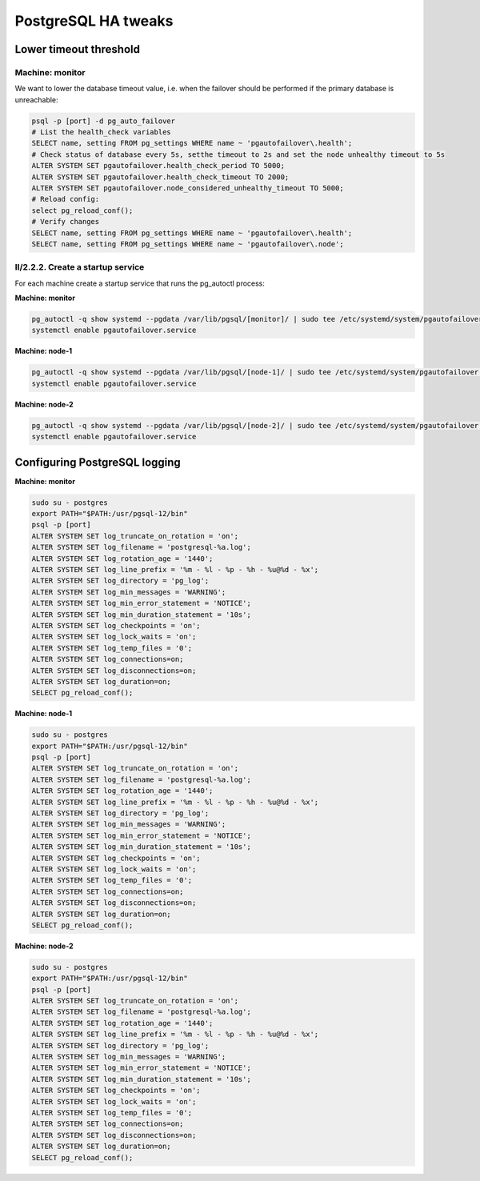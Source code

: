 .. meta::
   :description:
   :keywords:

.. _ha-tweaks-psql:

PostgreSQL HA tweaks
====================

Lower timeout threshold
-----------------------

Machine: monitor
""""""""""""""""

We want to lower the database timeout value, i.e. when the failover should be performed if the primary database is unreachable:

.. code-block::

  psql -p [port] -d pg_auto_failover
  # List the health_check variables
  SELECT name, setting FROM pg_settings WHERE name ~ 'pgautofailover\.health';
  # Check status of database every 5s, setthe timeout to 2s and set the node unhealthy timeout to 5s
  ALTER SYSTEM SET pgautofailover.health_check_period TO 5000;
  ALTER SYSTEM SET pgautofailover.health_check_timeout TO 2000;
  ALTER SYSTEM SET pgautofailover.node_considered_unhealthy_timeout TO 5000;
  # Reload config:
  select pg_reload_conf();
  # Verify changes
  SELECT name, setting FROM pg_settings WHERE name ~ 'pgautofailover\.health';
  SELECT name, setting FROM pg_settings WHERE name ~ 'pgautofailover\.node';

II/2.2.2. Create a startup service
""""""""""""""""""""""""""""""""""

For each machine create a startup service that runs the pg_autoctl process:

**Machine: monitor**

.. code-block:: bash

  pg_autoctl -q show systemd --pgdata /var/lib/pgsql/[monitor]/ | sudo tee /etc/systemd/system/pgautofailover.service
  systemctl enable pgautofailover.service

**Machine: node-1**

.. code-block:: bash

  pg_autoctl -q show systemd --pgdata /var/lib/pgsql/[node-1]/ | sudo tee /etc/systemd/system/pgautofailover.service
  systemctl enable pgautofailover.service

**Machine: node-2**

.. code-block:: bash

  pg_autoctl -q show systemd --pgdata /var/lib/pgsql/[node-2]/ | sudo tee /etc/systemd/system/pgautofailover.service
  systemctl enable pgautofailover.service

Configuring PostgreSQL logging
------------------------------

**Machine: monitor**

.. code-block::

  sudo su - postgres
  export PATH="$PATH:/usr/pgsql-12/bin"
  psql -p [port]
  ALTER SYSTEM SET log_truncate_on_rotation = 'on';
  ALTER SYSTEM SET log_filename = 'postgresql-%a.log';
  ALTER SYSTEM SET log_rotation_age = '1440';
  ALTER SYSTEM SET log_line_prefix = '%m - %l - %p - %h - %u@%d - %x';
  ALTER SYSTEM SET log_directory = 'pg_log';
  ALTER SYSTEM SET log_min_messages = 'WARNING';
  ALTER SYSTEM SET log_min_error_statement = 'NOTICE';
  ALTER SYSTEM SET log_min_duration_statement = '10s';
  ALTER SYSTEM SET log_checkpoints = 'on';
  ALTER SYSTEM SET log_lock_waits = 'on';
  ALTER SYSTEM SET log_temp_files = '0';
  ALTER SYSTEM SET log_connections=on;
  ALTER SYSTEM SET log_disconnections=on;
  ALTER SYSTEM SET log_duration=on;
  SELECT pg_reload_conf();

**Machine: node-1**

.. code-block:: bash

  sudo su - postgres
  export PATH="$PATH:/usr/pgsql-12/bin"
  psql -p [port]
  ALTER SYSTEM SET log_truncate_on_rotation = 'on';
  ALTER SYSTEM SET log_filename = 'postgresql-%a.log';
  ALTER SYSTEM SET log_rotation_age = '1440';
  ALTER SYSTEM SET log_line_prefix = '%m - %l - %p - %h - %u@%d - %x';
  ALTER SYSTEM SET log_directory = 'pg_log';
  ALTER SYSTEM SET log_min_messages = 'WARNING';
  ALTER SYSTEM SET log_min_error_statement = 'NOTICE';
  ALTER SYSTEM SET log_min_duration_statement = '10s';
  ALTER SYSTEM SET log_checkpoints = 'on';
  ALTER SYSTEM SET log_lock_waits = 'on';
  ALTER SYSTEM SET log_temp_files = '0';
  ALTER SYSTEM SET log_connections=on;
  ALTER SYSTEM SET log_disconnections=on;
  ALTER SYSTEM SET log_duration=on;
  SELECT pg_reload_conf();

**Machine: node-2**

.. code-block::

  sudo su - postgres
  export PATH="$PATH:/usr/pgsql-12/bin"
  psql -p [port]
  ALTER SYSTEM SET log_truncate_on_rotation = 'on';
  ALTER SYSTEM SET log_filename = 'postgresql-%a.log';
  ALTER SYSTEM SET log_rotation_age = '1440';
  ALTER SYSTEM SET log_line_prefix = '%m - %l - %p - %h - %u@%d - %x';
  ALTER SYSTEM SET log_directory = 'pg_log';
  ALTER SYSTEM SET log_min_messages = 'WARNING';
  ALTER SYSTEM SET log_min_error_statement = 'NOTICE';
  ALTER SYSTEM SET log_min_duration_statement = '10s';
  ALTER SYSTEM SET log_checkpoints = 'on';
  ALTER SYSTEM SET log_lock_waits = 'on';
  ALTER SYSTEM SET log_temp_files = '0';
  ALTER SYSTEM SET log_connections=on;
  ALTER SYSTEM SET log_disconnections=on;
  ALTER SYSTEM SET log_duration=on;
  SELECT pg_reload_conf();
